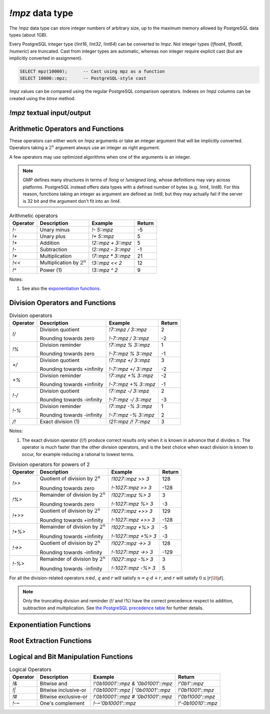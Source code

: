 `!mpz` data type
================

The `!mpz` data type can store integer numbers of arbitrary size, up to the
maximum memory allowed by PostgreSQL data types (about 1GB).

Every PostgreSQL integer type (`!int16`, `!int32`, `!int64`) can be converted
to `!mpz`. Not integer types (`!float4`, `!float8`, `!numeric`) are truncated.
Cast from integer types are automatic, whereas non integer require explicit
cast (but are implicitly converted in assignment).

.. code-block:: sql

    SELECT mpz(10000);      -- Cast using mpz as a function
    SELECT 10000::mpz;      -- PostgreSQL-style cast

.. todo:: Not integer input

`!mpz` values can be compared using the regular PostgreSQL comparison
operators. Indexes on `!mpz` columns can be created using the *btree* method.


`!mpz` textual input/output
---------------------------

.. function:: mpz(text)
.. function:: mpz(text, base)

    Convert a textual representation into an `!mpz` number. The form
    :samp:`{text}::mpz` is equivalent to :samp:`mpz({text})`.

    White space is allowed in the string, and is simply ignored.

    The *base* may vary from 2 to 62, or if *base* is 0 or omitted, then the
    leading characters are used: ``0x`` and ``0X`` for hexadecimal, ``0b`` and
    ``0B`` for binary, ``0`` for octal, or decimal otherwise.

    For bases up to 36, case is ignored; upper-case and lower-case letters
    have the same value.  For bases 37 to 62, upper-case letter represent the
    usual 10..35 while lower-case letter represent 36..61.

    .. code-block:: sql

        =# SELECT '0x10'::mpz AS hex, '10'::mpz AS dec , '010'::mpz AS oct, '0b10'::mpz AS bin;
         hex | dec | oct | bin
        -----+-----+-----+-----
         16  | 10  | 8   | 2

.. todo:: I should write a psql pygmets lexer

.. todo:: Handle base 0 in mpz(str, int)

.. function:: text(z)

.. function:: text(z, base)

    Convert the `!mpz` *z* into a string. The form :samp:`{z}::text` is
    equivalent to :samp:`text({z})`.

    *base* may vary from 2 to 62 or from −2 to −36.  For base in the range
    2..36, digits and lower-case letters are used; for −2..−36, digits and
    upper-case letters are used; for 37..62, digits, upper-case letters, and
    lower-case letters (in that significance order) are used. If *base* is not
    specified, 10 is assumed.

.. todo::
    Not sure if handling 0 correctly here too, or if it should handled at all

.. todo:: write a wrap() function


Arithmetic Operators and Functions
----------------------------------

These operators can either work on `!mpz` arguments or take an integer
argument that will be implicitly converted.  Operators taking a :math:`2^n`
argument always use an integer as right argument.

A few operators may use optimized algorithms when one of the arguments is an
integer.

.. note::
    GMP defines many structures in terms of `!long` or `!unsigned long`, whose
    definitions may vary across platforms. PostgreSQL instead offers data
    types with a defined number of bytes (e.g. `!int4`, `!int8`). For this
    reason, functions taking an integer as argument are defined as `!int8`,
    but they may actually fail if the server is 32 bit and the argument don't
    fit into an `!int4`.

.. table:: Arithmetic operators

    =========== =============================== =================== ===========
    Operator    Description                     Example             Return
    =========== =============================== =================== ===========
    `!-`        Unary minus                     `!- 5::mpz`         -5
    `!+`        Unary plus                      `!+ 5::mpz`         5
    `!+`        Addition                        `!2::mpz + 3::mpz`  5
    `!-`        Subtraction                     `!2::mpz - 3::mpz`  -1
    `!*`        Multiplication                  `!7::mpz * 3::mpz`  21
    `!<<`       Multiplication by :math:`2^n`   `!3::mpz << 2`      12
    `!^`        Power (1)                       `!3::mpz ^ 2`       9
    =========== =============================== =================== ===========

Notes:

(1)
    See also the `exponentiation functions`_.


.. function:: abs(z)

    Return the absolute value of *z*.


Division Operators and Functions
--------------------------------

.. table:: Division operators

    =========== =============================== ==================== =======
    Operator    Description                     Example              Return
    =========== =============================== ==================== =======
    `!/`        Division quotient               `!7::mpz / 3::mpz`   2

                Rounding towards zero           `!-7::mpz / 3::mpz`  -2

    `!%`        Division reminder               `!7::mpz % 3::mpz`   1

                Rounding towards zero           `!-7::mpz % 3::mpz`  -1

    `+/`        Division quotient               `!7::mpz +/ 3::mpz`  3

                Rounding towards +infinity      `!-7::mpz +/ 3::mpz` -2

    `+%`        Division reminder               `!7::mpz +% 3::mpz`  -2

                Rounding towards +infinity      `!-7::mpz +% 3::mpz` -1

    `!-/`       Division quotient               `!7::mpz -/ 3::mpz`  2

                Rounding towards -infinity      `!-7::mpz -/ 3::mpz` -3

    `!-%`       Division reminder               `!7::mpz -% 3::mpz`  1

                Rounding towards -infinity      `!-7::mpz -% 3::mpz` 2

    `/!`        Exact division (1)              `!21::mpz /! 7::mpz` 3
    =========== =============================== ==================== =======

Notes:

(1)
    The exact division operator (`!/!`) produce correct results only when it
    is known in advance that :math:`d` divides :math:`n`.  The operator is
    much faster than the other division operators, and is the best choice when
    exact division is known to occur, for example reducing a rational to
    lowest terms.


.. table:: Division operators for powers of 2

    ======== ==================================== =================== =======
    Operator Description                          Example             Return
    ======== ==================================== =================== =======
    `!>>`    Quotient of division by :math:`2^n`  `!1027::mpz >> 3`   128

             Rounding towards zero                `!-1027::mpz >> 3`  -128

    `!%>`    Remainder of division by :math:`2^n` `!1027::mpz %> 3`   3

             Rounding towards zero                `!-1027::mpz %> 3`  -3

    `!+>>`   Quotient of division by :math:`2^n`  `!1027::mpz +>> 3`  129

             Rounding towards +infinity           `!-1027::mpz +>> 3` -128

    `!+%>`   Remainder of division by :math:`2^n` `!1027::mpz +%> 3`  -5

             Rounding towards +infinity           `!-1027::mpz +%> 3` -3

    `!->>`   Quotient of division by :math:`2^n`  `!1027::mpz ->> 3`  128

             Rounding towards -infinity           `!-1027::mpz ->> 3` -129

    `!-%>`   Remainder of division by :math:`2^n` `!1027::mpz -%> 3`  3

             Rounding towards -infinity           `!-1027::mpz -%> 3` 5
    ======== ==================================== =================== =======

For all the division-related operators :math:`n \oslash d`, :math:`q` and
:math:`r` will satisfy :math:`n = q \cdot d + r`, and :math:`r` will satisfy
:math:`0 \le |r| \lt |d|`.

.. note::
    Only the truncating division and reminder (`!/` and `!%`) have the correct
    precedence respect to addition, subtraction and multiplication.
    See `the PostgreSQL precedence table`__ for further details.

    .. __: http://www.postgresql.org/docs/9.0/static/sql-syntax-lexical.html#SQL-PRECEDENCE-TABLE


.. function:: divisible(n, d)

.. function:: divisible_2exp(n, b)

    Return `!true` if *n* is exactly divisible by *d*, or in the case of
    `!divisible_2exp()` by :math:`2^b`.

    :math:`n` is divisible by :math:`d` if there exists an integer :math:`q`
    satisfying :math:`n = q \cdot d`.  Unlike the other division operators,
    *d*\=0 is accepted and following the rule it can be seen that only 0
    is considered divisible by 0.


.. function:: congruent(n, c, d)

.. function:: congruent_2exp(n, c, b)

    Return `!true` if *n* is congruent to *c* modulo *d*, or in the case of
    `!congruent_2exp()` modulo :math:`2^b`.

    :math:`n` is congruent to :math:`c \mod d` if there exists an integer
    :math:`q` satisfying :math:`n = c + q \cdot d`. Unlike the other division
    operators, *d*\=0 is accepted and following the rule it can be seen that n
    and c are considered congruent mod 0 only when exactly equal.

    .. todo:: functions `divisible()` and `congruent()`


.. todo:: integer fast path

.. todo::
    fast path on int64 for 64 bit backends? Maybe introduce a long data type?


Exponentiation Functions
------------------------

.. function:: pow(base, exp)

    Return *base* raised to *exp*.

    *exp* is defined as `!int8` but must fit into a `!long` as defined on the
    server.

    The function is an alias for the `!^` operator.


.. function:: powm(base, exp, mod)

    Return (*base* raised to *exp*) modulo *mod*.

    Negative *exp* is supported if an inverse *base^-1* mod *mod* exists (see
    `invert()` function). If an inverse doesn't exist then a divide by zero is
    raised.


.. function:: powm_sec(base, exp, mod)

    Return (*base* raised to *exp*) modulo *mod*.

    It is required that *exp* > 0 and that *mod* is odd.

    This function is designed to take the same time and have the same cache
    access patterns for any two same-size arguments, assuming that function
    arguments are placed at the same position and that the machine state is
    identical upon function entry. This function is intended for cryptographic
    purposes, where resilience to side-channel attacks is desired.

.. todo:: `powm()`, `powm_sec()`.


Root Extraction Functions
-------------------------

.. function:: root(op, n)

    Return the truncated integer part of the *n*\th root of *op*.

    *n* is defined as `!int8` but must fit into a `!long` as defined on the
    server.

.. function:: rootrem(op, n)

    Return a tuple of 2 elements with the truncated integer part of the *n*\th
    root of *op* and the remainder (*i.e.* *op* - *root* ^ *n*).

    .. code-block:: sql

        =# select * from rootrem(28, 3);
         root | rem
        ------+-----
         3    | 1

.. function:: sqrt(op)

    Return the truncated integer part of the square root of *op*.

.. function:: sqrtrem(op)

    Return a tuple of 2 elements with the truncated integer part of the square
    root of *op* and the remainder (*i.e.* *op* - *root* \* *root*).

    .. code-block:: sql

        =# select * from sqrtrem(83);
         root | rem
        ------+-----
         9    | 2

.. function:: perfect_power(op)

    Return ``true`` if *op* is a perfect power, *i.e.*, if there exist
    integers :math:`a` and :math:`b`, with :math:`b>1`, such that *op* equals
    :math:`a^b`.

    Under this definition both 0 and 1 are considered to be perfect powers.
    Negative values of op are accepted, but of course can only be odd perfect
    powers.

.. function:: perfect_square(op)

    Return ``true`` if *op* is a perfect square, *i.e.*, if the square root of
    *op* is an integer. Under this definition both 0 and 1 are considered to
    be perfect squares.


Logical and Bit Manipulation Functions
--------------------------------------

.. table:: Logical Operators

    ======== ======================== =================================== ===================
    Operator Description              Example                             Return
    ======== ======================== =================================== ===================
    `!&`     Bitwise and              `!'0b10001'::mpz & '0b01001'::mpz`  `!'0b1'::mpz`
    `!|`     Bitwise inclusive-or     `!'0b10001'::mpz | '0b01001'::mpz`  `!'0b11001'::mpz`
    `!#`     Bitwise exclusive-or     `!'0b10001'::mpz # '0b01001'::mpz`  `!'0b11000'::mpz`
    `!-~`    One's complement         `!-~'0b10001'::mpz`                 `!'-0b10010'::mpz`
    ======== ======================== =================================== ===================
